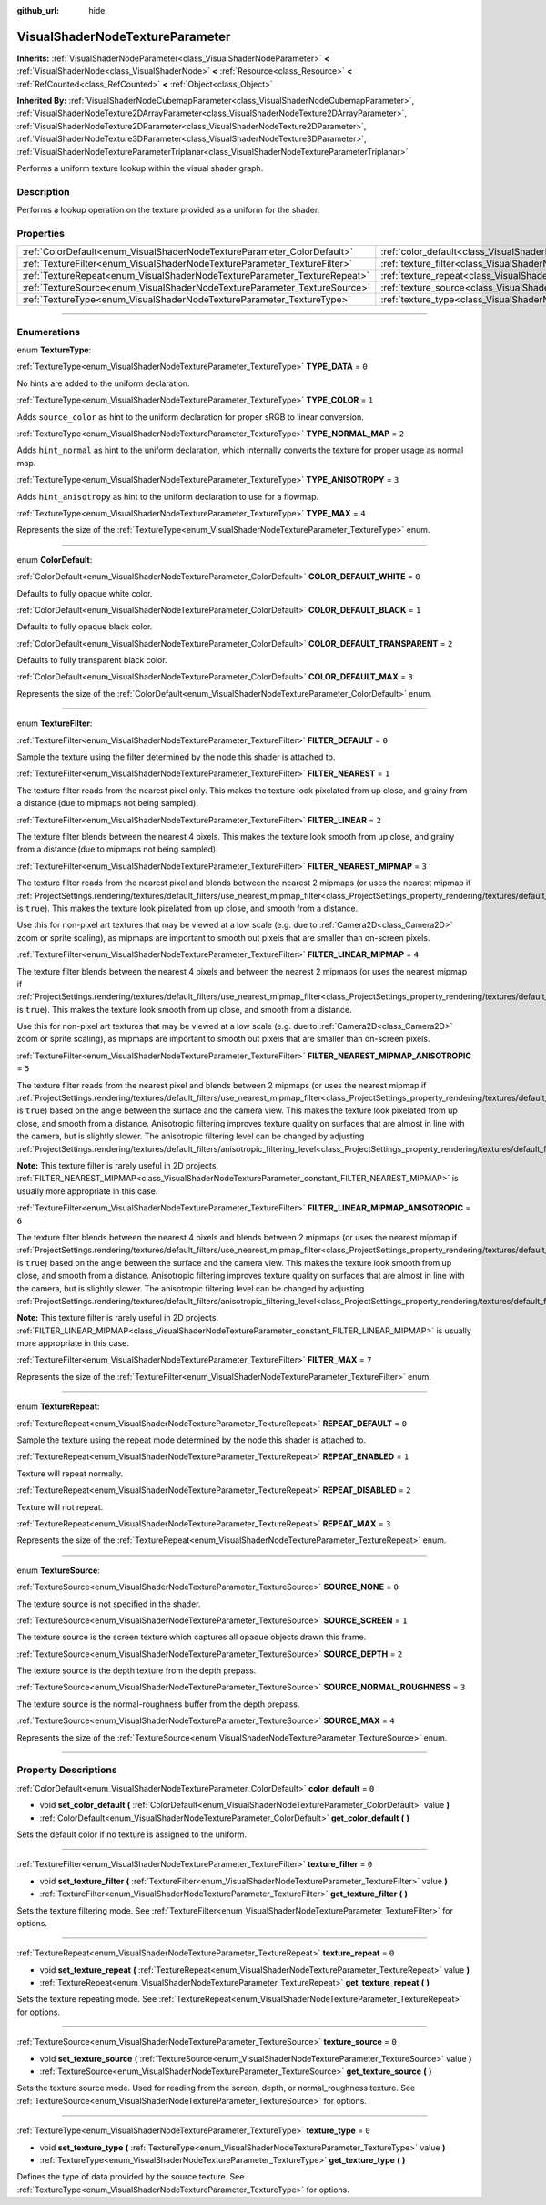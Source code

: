 :github_url: hide

.. DO NOT EDIT THIS FILE!!!
.. Generated automatically from Godot engine sources.
.. Generator: https://github.com/godotengine/godot/tree/master/doc/tools/make_rst.py.
.. XML source: https://github.com/godotengine/godot/tree/master/doc/classes/VisualShaderNodeTextureParameter.xml.

.. _class_VisualShaderNodeTextureParameter:

VisualShaderNodeTextureParameter
================================

**Inherits:** :ref:`VisualShaderNodeParameter<class_VisualShaderNodeParameter>` **<** :ref:`VisualShaderNode<class_VisualShaderNode>` **<** :ref:`Resource<class_Resource>` **<** :ref:`RefCounted<class_RefCounted>` **<** :ref:`Object<class_Object>`

**Inherited By:** :ref:`VisualShaderNodeCubemapParameter<class_VisualShaderNodeCubemapParameter>`, :ref:`VisualShaderNodeTexture2DArrayParameter<class_VisualShaderNodeTexture2DArrayParameter>`, :ref:`VisualShaderNodeTexture2DParameter<class_VisualShaderNodeTexture2DParameter>`, :ref:`VisualShaderNodeTexture3DParameter<class_VisualShaderNodeTexture3DParameter>`, :ref:`VisualShaderNodeTextureParameterTriplanar<class_VisualShaderNodeTextureParameterTriplanar>`

Performs a uniform texture lookup within the visual shader graph.

.. rst-class:: classref-introduction-group

Description
-----------

Performs a lookup operation on the texture provided as a uniform for the shader.

.. rst-class:: classref-reftable-group

Properties
----------

.. table::
   :widths: auto

   +---------------------------------------------------------------------------+---------------------------------------------------------------------------------------+-------+
   | :ref:`ColorDefault<enum_VisualShaderNodeTextureParameter_ColorDefault>`   | :ref:`color_default<class_VisualShaderNodeTextureParameter_property_color_default>`   | ``0`` |
   +---------------------------------------------------------------------------+---------------------------------------------------------------------------------------+-------+
   | :ref:`TextureFilter<enum_VisualShaderNodeTextureParameter_TextureFilter>` | :ref:`texture_filter<class_VisualShaderNodeTextureParameter_property_texture_filter>` | ``0`` |
   +---------------------------------------------------------------------------+---------------------------------------------------------------------------------------+-------+
   | :ref:`TextureRepeat<enum_VisualShaderNodeTextureParameter_TextureRepeat>` | :ref:`texture_repeat<class_VisualShaderNodeTextureParameter_property_texture_repeat>` | ``0`` |
   +---------------------------------------------------------------------------+---------------------------------------------------------------------------------------+-------+
   | :ref:`TextureSource<enum_VisualShaderNodeTextureParameter_TextureSource>` | :ref:`texture_source<class_VisualShaderNodeTextureParameter_property_texture_source>` | ``0`` |
   +---------------------------------------------------------------------------+---------------------------------------------------------------------------------------+-------+
   | :ref:`TextureType<enum_VisualShaderNodeTextureParameter_TextureType>`     | :ref:`texture_type<class_VisualShaderNodeTextureParameter_property_texture_type>`     | ``0`` |
   +---------------------------------------------------------------------------+---------------------------------------------------------------------------------------+-------+

.. rst-class:: classref-section-separator

----

.. rst-class:: classref-descriptions-group

Enumerations
------------

.. _enum_VisualShaderNodeTextureParameter_TextureType:

.. rst-class:: classref-enumeration

enum **TextureType**:

.. _class_VisualShaderNodeTextureParameter_constant_TYPE_DATA:

.. rst-class:: classref-enumeration-constant

:ref:`TextureType<enum_VisualShaderNodeTextureParameter_TextureType>` **TYPE_DATA** = ``0``

No hints are added to the uniform declaration.

.. _class_VisualShaderNodeTextureParameter_constant_TYPE_COLOR:

.. rst-class:: classref-enumeration-constant

:ref:`TextureType<enum_VisualShaderNodeTextureParameter_TextureType>` **TYPE_COLOR** = ``1``

Adds ``source_color`` as hint to the uniform declaration for proper sRGB to linear conversion.

.. _class_VisualShaderNodeTextureParameter_constant_TYPE_NORMAL_MAP:

.. rst-class:: classref-enumeration-constant

:ref:`TextureType<enum_VisualShaderNodeTextureParameter_TextureType>` **TYPE_NORMAL_MAP** = ``2``

Adds ``hint_normal`` as hint to the uniform declaration, which internally converts the texture for proper usage as normal map.

.. _class_VisualShaderNodeTextureParameter_constant_TYPE_ANISOTROPY:

.. rst-class:: classref-enumeration-constant

:ref:`TextureType<enum_VisualShaderNodeTextureParameter_TextureType>` **TYPE_ANISOTROPY** = ``3``

Adds ``hint_anisotropy`` as hint to the uniform declaration to use for a flowmap.

.. _class_VisualShaderNodeTextureParameter_constant_TYPE_MAX:

.. rst-class:: classref-enumeration-constant

:ref:`TextureType<enum_VisualShaderNodeTextureParameter_TextureType>` **TYPE_MAX** = ``4``

Represents the size of the :ref:`TextureType<enum_VisualShaderNodeTextureParameter_TextureType>` enum.

.. rst-class:: classref-item-separator

----

.. _enum_VisualShaderNodeTextureParameter_ColorDefault:

.. rst-class:: classref-enumeration

enum **ColorDefault**:

.. _class_VisualShaderNodeTextureParameter_constant_COLOR_DEFAULT_WHITE:

.. rst-class:: classref-enumeration-constant

:ref:`ColorDefault<enum_VisualShaderNodeTextureParameter_ColorDefault>` **COLOR_DEFAULT_WHITE** = ``0``

Defaults to fully opaque white color.

.. _class_VisualShaderNodeTextureParameter_constant_COLOR_DEFAULT_BLACK:

.. rst-class:: classref-enumeration-constant

:ref:`ColorDefault<enum_VisualShaderNodeTextureParameter_ColorDefault>` **COLOR_DEFAULT_BLACK** = ``1``

Defaults to fully opaque black color.

.. _class_VisualShaderNodeTextureParameter_constant_COLOR_DEFAULT_TRANSPARENT:

.. rst-class:: classref-enumeration-constant

:ref:`ColorDefault<enum_VisualShaderNodeTextureParameter_ColorDefault>` **COLOR_DEFAULT_TRANSPARENT** = ``2``

Defaults to fully transparent black color.

.. _class_VisualShaderNodeTextureParameter_constant_COLOR_DEFAULT_MAX:

.. rst-class:: classref-enumeration-constant

:ref:`ColorDefault<enum_VisualShaderNodeTextureParameter_ColorDefault>` **COLOR_DEFAULT_MAX** = ``3``

Represents the size of the :ref:`ColorDefault<enum_VisualShaderNodeTextureParameter_ColorDefault>` enum.

.. rst-class:: classref-item-separator

----

.. _enum_VisualShaderNodeTextureParameter_TextureFilter:

.. rst-class:: classref-enumeration

enum **TextureFilter**:

.. _class_VisualShaderNodeTextureParameter_constant_FILTER_DEFAULT:

.. rst-class:: classref-enumeration-constant

:ref:`TextureFilter<enum_VisualShaderNodeTextureParameter_TextureFilter>` **FILTER_DEFAULT** = ``0``

Sample the texture using the filter determined by the node this shader is attached to.

.. _class_VisualShaderNodeTextureParameter_constant_FILTER_NEAREST:

.. rst-class:: classref-enumeration-constant

:ref:`TextureFilter<enum_VisualShaderNodeTextureParameter_TextureFilter>` **FILTER_NEAREST** = ``1``

The texture filter reads from the nearest pixel only. This makes the texture look pixelated from up close, and grainy from a distance (due to mipmaps not being sampled).

.. _class_VisualShaderNodeTextureParameter_constant_FILTER_LINEAR:

.. rst-class:: classref-enumeration-constant

:ref:`TextureFilter<enum_VisualShaderNodeTextureParameter_TextureFilter>` **FILTER_LINEAR** = ``2``

The texture filter blends between the nearest 4 pixels. This makes the texture look smooth from up close, and grainy from a distance (due to mipmaps not being sampled).

.. _class_VisualShaderNodeTextureParameter_constant_FILTER_NEAREST_MIPMAP:

.. rst-class:: classref-enumeration-constant

:ref:`TextureFilter<enum_VisualShaderNodeTextureParameter_TextureFilter>` **FILTER_NEAREST_MIPMAP** = ``3``

The texture filter reads from the nearest pixel and blends between the nearest 2 mipmaps (or uses the nearest mipmap if :ref:`ProjectSettings.rendering/textures/default_filters/use_nearest_mipmap_filter<class_ProjectSettings_property_rendering/textures/default_filters/use_nearest_mipmap_filter>` is ``true``). This makes the texture look pixelated from up close, and smooth from a distance.

Use this for non-pixel art textures that may be viewed at a low scale (e.g. due to :ref:`Camera2D<class_Camera2D>` zoom or sprite scaling), as mipmaps are important to smooth out pixels that are smaller than on-screen pixels.

.. _class_VisualShaderNodeTextureParameter_constant_FILTER_LINEAR_MIPMAP:

.. rst-class:: classref-enumeration-constant

:ref:`TextureFilter<enum_VisualShaderNodeTextureParameter_TextureFilter>` **FILTER_LINEAR_MIPMAP** = ``4``

The texture filter blends between the nearest 4 pixels and between the nearest 2 mipmaps (or uses the nearest mipmap if :ref:`ProjectSettings.rendering/textures/default_filters/use_nearest_mipmap_filter<class_ProjectSettings_property_rendering/textures/default_filters/use_nearest_mipmap_filter>` is ``true``). This makes the texture look smooth from up close, and smooth from a distance.

Use this for non-pixel art textures that may be viewed at a low scale (e.g. due to :ref:`Camera2D<class_Camera2D>` zoom or sprite scaling), as mipmaps are important to smooth out pixels that are smaller than on-screen pixels.

.. _class_VisualShaderNodeTextureParameter_constant_FILTER_NEAREST_MIPMAP_ANISOTROPIC:

.. rst-class:: classref-enumeration-constant

:ref:`TextureFilter<enum_VisualShaderNodeTextureParameter_TextureFilter>` **FILTER_NEAREST_MIPMAP_ANISOTROPIC** = ``5``

The texture filter reads from the nearest pixel and blends between 2 mipmaps (or uses the nearest mipmap if :ref:`ProjectSettings.rendering/textures/default_filters/use_nearest_mipmap_filter<class_ProjectSettings_property_rendering/textures/default_filters/use_nearest_mipmap_filter>` is ``true``) based on the angle between the surface and the camera view. This makes the texture look pixelated from up close, and smooth from a distance. Anisotropic filtering improves texture quality on surfaces that are almost in line with the camera, but is slightly slower. The anisotropic filtering level can be changed by adjusting :ref:`ProjectSettings.rendering/textures/default_filters/anisotropic_filtering_level<class_ProjectSettings_property_rendering/textures/default_filters/anisotropic_filtering_level>`.

\ **Note:** This texture filter is rarely useful in 2D projects. :ref:`FILTER_NEAREST_MIPMAP<class_VisualShaderNodeTextureParameter_constant_FILTER_NEAREST_MIPMAP>` is usually more appropriate in this case.

.. _class_VisualShaderNodeTextureParameter_constant_FILTER_LINEAR_MIPMAP_ANISOTROPIC:

.. rst-class:: classref-enumeration-constant

:ref:`TextureFilter<enum_VisualShaderNodeTextureParameter_TextureFilter>` **FILTER_LINEAR_MIPMAP_ANISOTROPIC** = ``6``

The texture filter blends between the nearest 4 pixels and blends between 2 mipmaps (or uses the nearest mipmap if :ref:`ProjectSettings.rendering/textures/default_filters/use_nearest_mipmap_filter<class_ProjectSettings_property_rendering/textures/default_filters/use_nearest_mipmap_filter>` is ``true``) based on the angle between the surface and the camera view. This makes the texture look smooth from up close, and smooth from a distance. Anisotropic filtering improves texture quality on surfaces that are almost in line with the camera, but is slightly slower. The anisotropic filtering level can be changed by adjusting :ref:`ProjectSettings.rendering/textures/default_filters/anisotropic_filtering_level<class_ProjectSettings_property_rendering/textures/default_filters/anisotropic_filtering_level>`.

\ **Note:** This texture filter is rarely useful in 2D projects. :ref:`FILTER_LINEAR_MIPMAP<class_VisualShaderNodeTextureParameter_constant_FILTER_LINEAR_MIPMAP>` is usually more appropriate in this case.

.. _class_VisualShaderNodeTextureParameter_constant_FILTER_MAX:

.. rst-class:: classref-enumeration-constant

:ref:`TextureFilter<enum_VisualShaderNodeTextureParameter_TextureFilter>` **FILTER_MAX** = ``7``

Represents the size of the :ref:`TextureFilter<enum_VisualShaderNodeTextureParameter_TextureFilter>` enum.

.. rst-class:: classref-item-separator

----

.. _enum_VisualShaderNodeTextureParameter_TextureRepeat:

.. rst-class:: classref-enumeration

enum **TextureRepeat**:

.. _class_VisualShaderNodeTextureParameter_constant_REPEAT_DEFAULT:

.. rst-class:: classref-enumeration-constant

:ref:`TextureRepeat<enum_VisualShaderNodeTextureParameter_TextureRepeat>` **REPEAT_DEFAULT** = ``0``

Sample the texture using the repeat mode determined by the node this shader is attached to.

.. _class_VisualShaderNodeTextureParameter_constant_REPEAT_ENABLED:

.. rst-class:: classref-enumeration-constant

:ref:`TextureRepeat<enum_VisualShaderNodeTextureParameter_TextureRepeat>` **REPEAT_ENABLED** = ``1``

Texture will repeat normally.

.. _class_VisualShaderNodeTextureParameter_constant_REPEAT_DISABLED:

.. rst-class:: classref-enumeration-constant

:ref:`TextureRepeat<enum_VisualShaderNodeTextureParameter_TextureRepeat>` **REPEAT_DISABLED** = ``2``

Texture will not repeat.

.. _class_VisualShaderNodeTextureParameter_constant_REPEAT_MAX:

.. rst-class:: classref-enumeration-constant

:ref:`TextureRepeat<enum_VisualShaderNodeTextureParameter_TextureRepeat>` **REPEAT_MAX** = ``3``

Represents the size of the :ref:`TextureRepeat<enum_VisualShaderNodeTextureParameter_TextureRepeat>` enum.

.. rst-class:: classref-item-separator

----

.. _enum_VisualShaderNodeTextureParameter_TextureSource:

.. rst-class:: classref-enumeration

enum **TextureSource**:

.. _class_VisualShaderNodeTextureParameter_constant_SOURCE_NONE:

.. rst-class:: classref-enumeration-constant

:ref:`TextureSource<enum_VisualShaderNodeTextureParameter_TextureSource>` **SOURCE_NONE** = ``0``

The texture source is not specified in the shader.

.. _class_VisualShaderNodeTextureParameter_constant_SOURCE_SCREEN:

.. rst-class:: classref-enumeration-constant

:ref:`TextureSource<enum_VisualShaderNodeTextureParameter_TextureSource>` **SOURCE_SCREEN** = ``1``

The texture source is the screen texture which captures all opaque objects drawn this frame.

.. _class_VisualShaderNodeTextureParameter_constant_SOURCE_DEPTH:

.. rst-class:: classref-enumeration-constant

:ref:`TextureSource<enum_VisualShaderNodeTextureParameter_TextureSource>` **SOURCE_DEPTH** = ``2``

The texture source is the depth texture from the depth prepass.

.. _class_VisualShaderNodeTextureParameter_constant_SOURCE_NORMAL_ROUGHNESS:

.. rst-class:: classref-enumeration-constant

:ref:`TextureSource<enum_VisualShaderNodeTextureParameter_TextureSource>` **SOURCE_NORMAL_ROUGHNESS** = ``3``

The texture source is the normal-roughness buffer from the depth prepass.

.. _class_VisualShaderNodeTextureParameter_constant_SOURCE_MAX:

.. rst-class:: classref-enumeration-constant

:ref:`TextureSource<enum_VisualShaderNodeTextureParameter_TextureSource>` **SOURCE_MAX** = ``4``

Represents the size of the :ref:`TextureSource<enum_VisualShaderNodeTextureParameter_TextureSource>` enum.

.. rst-class:: classref-section-separator

----

.. rst-class:: classref-descriptions-group

Property Descriptions
---------------------

.. _class_VisualShaderNodeTextureParameter_property_color_default:

.. rst-class:: classref-property

:ref:`ColorDefault<enum_VisualShaderNodeTextureParameter_ColorDefault>` **color_default** = ``0``

.. rst-class:: classref-property-setget

- void **set_color_default** **(** :ref:`ColorDefault<enum_VisualShaderNodeTextureParameter_ColorDefault>` value **)**
- :ref:`ColorDefault<enum_VisualShaderNodeTextureParameter_ColorDefault>` **get_color_default** **(** **)**

Sets the default color if no texture is assigned to the uniform.

.. rst-class:: classref-item-separator

----

.. _class_VisualShaderNodeTextureParameter_property_texture_filter:

.. rst-class:: classref-property

:ref:`TextureFilter<enum_VisualShaderNodeTextureParameter_TextureFilter>` **texture_filter** = ``0``

.. rst-class:: classref-property-setget

- void **set_texture_filter** **(** :ref:`TextureFilter<enum_VisualShaderNodeTextureParameter_TextureFilter>` value **)**
- :ref:`TextureFilter<enum_VisualShaderNodeTextureParameter_TextureFilter>` **get_texture_filter** **(** **)**

Sets the texture filtering mode. See :ref:`TextureFilter<enum_VisualShaderNodeTextureParameter_TextureFilter>` for options.

.. rst-class:: classref-item-separator

----

.. _class_VisualShaderNodeTextureParameter_property_texture_repeat:

.. rst-class:: classref-property

:ref:`TextureRepeat<enum_VisualShaderNodeTextureParameter_TextureRepeat>` **texture_repeat** = ``0``

.. rst-class:: classref-property-setget

- void **set_texture_repeat** **(** :ref:`TextureRepeat<enum_VisualShaderNodeTextureParameter_TextureRepeat>` value **)**
- :ref:`TextureRepeat<enum_VisualShaderNodeTextureParameter_TextureRepeat>` **get_texture_repeat** **(** **)**

Sets the texture repeating mode. See :ref:`TextureRepeat<enum_VisualShaderNodeTextureParameter_TextureRepeat>` for options.

.. rst-class:: classref-item-separator

----

.. _class_VisualShaderNodeTextureParameter_property_texture_source:

.. rst-class:: classref-property

:ref:`TextureSource<enum_VisualShaderNodeTextureParameter_TextureSource>` **texture_source** = ``0``

.. rst-class:: classref-property-setget

- void **set_texture_source** **(** :ref:`TextureSource<enum_VisualShaderNodeTextureParameter_TextureSource>` value **)**
- :ref:`TextureSource<enum_VisualShaderNodeTextureParameter_TextureSource>` **get_texture_source** **(** **)**

Sets the texture source mode. Used for reading from the screen, depth, or normal_roughness texture. See :ref:`TextureSource<enum_VisualShaderNodeTextureParameter_TextureSource>` for options.

.. rst-class:: classref-item-separator

----

.. _class_VisualShaderNodeTextureParameter_property_texture_type:

.. rst-class:: classref-property

:ref:`TextureType<enum_VisualShaderNodeTextureParameter_TextureType>` **texture_type** = ``0``

.. rst-class:: classref-property-setget

- void **set_texture_type** **(** :ref:`TextureType<enum_VisualShaderNodeTextureParameter_TextureType>` value **)**
- :ref:`TextureType<enum_VisualShaderNodeTextureParameter_TextureType>` **get_texture_type** **(** **)**

Defines the type of data provided by the source texture. See :ref:`TextureType<enum_VisualShaderNodeTextureParameter_TextureType>` for options.

.. |virtual| replace:: :abbr:`virtual (This method should typically be overridden by the user to have any effect.)`
.. |const| replace:: :abbr:`const (This method has no side effects. It doesn't modify any of the instance's member variables.)`
.. |vararg| replace:: :abbr:`vararg (This method accepts any number of arguments after the ones described here.)`
.. |constructor| replace:: :abbr:`constructor (This method is used to construct a type.)`
.. |static| replace:: :abbr:`static (This method doesn't need an instance to be called, so it can be called directly using the class name.)`
.. |operator| replace:: :abbr:`operator (This method describes a valid operator to use with this type as left-hand operand.)`
.. |bitfield| replace:: :abbr:`BitField (This value is an integer composed as a bitmask of the following flags.)`
